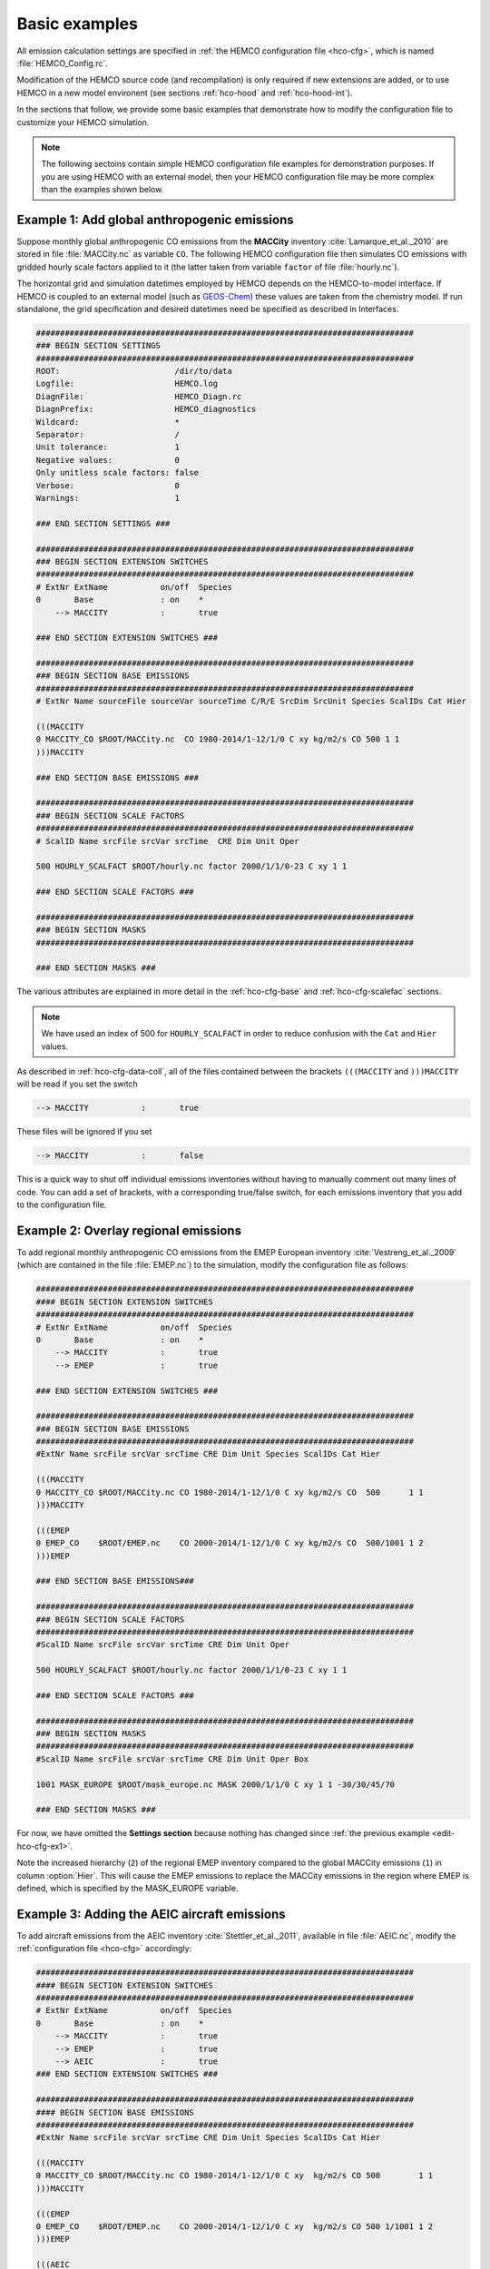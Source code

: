 .. _edit-hco-cfg:

##############
Basic examples
##############

All emission calculation settings are specified in :ref:`the HEMCO
configuration file <hco-cfg>`, which is named
:file:`HEMCO_Config.rc`.

Modification of the HEMCO source code (and recompilation) is only
required if new extensions are added, or to use HEMCO in a new model
environent (see sections :ref:`hco-hood` and :ref:`hco-hood-int`).

In the sections that follow, we provide some basic examples that
demonstrate how to modify the configuration file to customize your
HEMCO simulation.

.. note::

   The following sectoins contain simple HEMCO configuration file
   examples for demonstration purposes.  If you are using HEMCO with
   an external model, then your HEMCO configuration file may be more
   complex than the examples shown below.

.. _edit-hco-cfg-ex1:

=============================================
Example 1: Add global anthropogenic emissions
=============================================

Suppose monthly global anthropogenic CO emissions from the **MACCity**
inventory :cite:`Lamarque_et_al._2010` are stored in file
:file:`MACCity.nc` as variable :literal:`CO`. The following HEMCO
configuration file then simulates CO emissions with gridded
hourly scale factors applied to it (the latter taken from variable
:literal:`factor` of file :file:`hourly.nc`).

The horizontal grid and simulation datetimes employed by HEMCO depends
on the HEMCO-to-model interface. If HEMCO is coupled to an external
model (such as `GEOS-Chem <https://geos-chem.readthedocs.io>`_) these
values are taken from the chemistry model. If run standalone, the grid
specification and desired datetimes need be specified as described in
Interfaces.

.. code-block:: kconfig

   ###############################################################################
   ### BEGIN SECTION SETTINGS
   ###############################################################################
   ROOT:                        /dir/to/data
   Logfile:                     HEMCO.log
   DiagnFile:                   HEMCO_Diagn.rc
   DiagnPrefix:                 HEMCO_diagnostics
   Wildcard:                    *
   Separator:                   /
   Unit tolerance:              1
   Negative values:             0
   Only unitless scale factors: false
   Verbose:                     0
   Warnings:                    1

   ### END SECTION SETTINGS ###

   ###############################################################################
   ### BEGIN SECTION EXTENSION SWITCHES
   ###############################################################################
   # ExtNr ExtName           on/off  Species
   0       Base              : on    *
       --> MACCITY           :       true

   ### END SECTION EXTENSION SWITCHES ###

   ###############################################################################
   ### BEGIN SECTION BASE EMISSIONS
   ###############################################################################
   # ExtNr Name sourceFile sourceVar sourceTime C/R/E SrcDim SrcUnit Species ScalIDs Cat Hier

   (((MACCITY
   0 MACCITY_CO $ROOT/MACCity.nc  CO 1980-2014/1-12/1/0 C xy kg/m2/s CO 500 1 1
   )))MACCITY

   ### END SECTION BASE EMISSIONS ###

   ###############################################################################
   ### BEGIN SECTION SCALE FACTORS
   ###############################################################################
   # ScalID Name srcFile srcVar srcTime  CRE Dim Unit Oper

   500 HOURLY_SCALFACT $ROOT/hourly.nc factor 2000/1/1/0-23 C xy 1 1

   ### END SECTION SCALE FACTORS ###

   ###############################################################################
   ### BEGIN SECTION MASKS
   ###############################################################################

   ### END SECTION MASKS ###

The various attributes are explained in more detail in the
:ref:`hco-cfg-base` and :ref:`hco-cfg-scalefac` sections.

.. note::

   We have used an index of 500 for :literal:`HOURLY_SCALFACT` in
   order to reduce confusion with the :literal:`Cat` and
   :literal:`Hier` values.

As described in :ref:`hco-cfg-data-coll`, all of the files
contained between the brackets :literal:`(((MACCITY` and
:literal:`)))MACCITY` will be read if you set the switch

.. code-block:: text

   --> MACCITY           :       true

These files will be ignored if you set

.. code-block::

   --> MACCITY           :       false

This is a quick way to shut off individual emissions inventories without
having to manually comment out many lines of code. You can add a set of
brackets, with a corresponding true/false switch, for each emissions
inventory that you add to the configuration file.

.. _edit-hco-cfg-ex2:

=====================================
Example 2: Overlay regional emissions
=====================================

To add regional monthly anthropogenic CO emissions from the EMEP
European inventory :cite:`Vestreng_et_al._2009` (which are contained
in the file :file:`EMEP.nc`) to the simulation, modify the
configuration file as follows:

.. code-block:: kconfig

    ###############################################################################
    #### BEGIN SECTION EXTENSION SWITCHES
    ###############################################################################
    # ExtNr ExtName           on/off  Species
    0       Base              : on    *
        --> MACCITY           :       true
        --> EMEP              :       true

    ### END SECTION EXTENSION SWITCHES ###

    ###############################################################################
    ### BEGIN SECTION BASE EMISSIONS
    ###############################################################################
    #ExtNr Name srcFile srcVar srcTime CRE Dim Unit Species ScalIDs Cat Hier

    (((MACCITY
    0 MACCITY_CO $ROOT/MACCity.nc CO 1980-2014/1-12/1/0 C xy kg/m2/s CO  500      1 1
    )))MACCITY

    (((EMEP
    0 EMEP_CO    $ROOT/EMEP.nc    CO 2000-2014/1-12/1/0 C xy kg/m2/s CO  500/1001 1 2
    )))EMEP

    ### END SECTION BASE EMISSIONS###

    ###############################################################################
    ### BEGIN SECTION SCALE FACTORS
    ###############################################################################
    #ScalID Name srcFile srcVar srcTime CRE Dim Unit Oper

    500 HOURLY_SCALFACT $ROOT/hourly.nc factor 2000/1/1/0-23 C xy 1 1

    ### END SECTION SCALE FACTORS ###

    ###############################################################################
    ### BEGIN SECTION MASKS
    ###############################################################################
    #ScalID Name srcFile srcVar srcTime CRE Dim Unit Oper Box

    1001 MASK_EUROPE $ROOT/mask_europe.nc MASK 2000/1/1/0 C xy 1 1 -30/30/45/70

    ### END SECTION MASKS ###

For now, we have omitted the **Settings section**  because nothing has
changed since :ref:`the previous example <edit-hco-cfg-ex1>`.

Note the increased hierarchy (:literal:`2`) of the regional EMEP
inventory compared to the global MACCity emissions (:literal:`1`) in
column :option:`Hier`. This will cause the EMEP emissions to replace
the MACCity emissions in the region where EMEP is defined, which is
specified by the MASK_EUROPE variable.

.. _edit-hco-cfg-ex3:

=============================================
Example 3: Adding the AEIC aircraft emissions
=============================================

To add aircraft emissions from the AEIC inventory
:cite:`Stettler_et_al._2011`, available in file :file:`AEIC.nc`,
modify the :ref:`configuration file <hco-cfg>` accordingly:

.. code-block :: kconfig

   ###############################################################################
   #### BEGIN SECTION EXTENSION SWITCHES
   ###############################################################################
   # ExtNr ExtName           on/off  Species
   0       Base              : on    *
       --> MACCITY           :       true
       --> EMEP              :       true
       --> AEIC              :       true
   ### END SECTION EXTENSION SWITCHES ###

   ###############################################################################
   #### BEGIN SECTION BASE EMISSIONS
   ###############################################################################
   #ExtNr Name srcFile srcVar srcTime CRE Dim Unit Species ScalIDs Cat Hier

   (((MACCITY
   0 MACCITY_CO $ROOT/MACCity.nc CO 1980-2014/1-12/1/0 C xy  kg/m2/s CO 500        1 1
   )))MACCITY

   (((EMEP
   0 EMEP_CO    $ROOT/EMEP.nc    CO 2000-2014/1-12/1/0 C xy  kg/m2/s CO 500 1/1001 1 2
   )))EMEP

   (((AEIC
   0 AEIC_CO    $ROOT/AEIC.nc    CO 2005/1-12/1/0      C xyz kg/m2/s CO -          2 1
   )))AEIC

   ### END SECTION BASE EMISSIONS ###

Note the change in the emission category (column :literal:`Cat`) from
:literal:`1` to :literal:`2`.  In this example, category 1 represents
anthropogenic emissions and category 2 represents aircraft emissions.

.. _edit-hco-cfg-ex4:

========================================
Example 4: Add biomass burning emissions
========================================

GFED4 biomass burning emissions (Giglio et al, 2013), which are
implemented as a HEMCO Extension, can be added to the simulation by:

#. Adding the corresponding extension to section **Extension
   Switches**
#. Adding all the input data needed by GFED4 to section **Base
   Emissions**.

The extension number defined in the **Extension Switches** section
must match the corresponding :literal:`ExtNr` entry in the Base
Emissions section (in this example, :literal:`111`).

.. code-block:: kconfig

   ###############################################################################
   #### BEGIN SECTION EXTENSION SWITCHES
   ###############################################################################
   # ExtNr ExtName           on/off  Species
   0       Base              : on    *
       --> MACCITY           :       true
       --> EMEP              :       true
       --> AEIC              :       true
   #------------------------------------------------------------------------------
   111     GFED              : on    CO
       --> GFED3             :       false
       --> GFED4             :       true
       --> GFED_daily        :       false
       --> GFED_3hourly      :       false
       --> Scaling_CO        :       1.05

   ### END SECTION EXTENSION SWITCHES ###

   ###############################################################################
   #### BEGIN SECTION BASE EMISSIONS
   ###############################################################################
   #ExtNr Name srcFile srcVar srcTime CRE Dim Unit Species ScalIDs Cat Hier

   (((MACCITY
   0 MACCITY_CO $ROOT/MACCity.nc  CO 1980-2014/1-12/1/0 C xy  kg/m2/s CO 500      1 1
   )))MACCITY

   (((EMEP
   0 EMEP_CO    $ROOT/EMEP.nc     CO 2000-2014/1-12/1/0 C xy  kg/m2/s CO 500/1001 1 2
   )))EMEP

   (((AEIC
   0 AEIC_CO    $ROOT/AEIC.nc     CO 2005/1-12/1/0      C xyz kg/m2/s CO -        2 1
   )))AEIC

   ###############################################################################
   ###  BEGIN SECTION EXTENSION DATA (subsection of BASE EMISSIONS SECTION
   ###
   ### These fields are needed by the extensions listed above. The assigned ExtNr
   ### must match the ExtNr entry in section 'Extension switches'. These fields
   ### are only read if the extension is enabled.  The fields are imported by the
   ### extensions by field name.  The name given here must match the name used
   ### in the extension's source code.
   ###############################################################################

   # --- GFED biomass burning emissions (Extension 111) ---
   111 GFED_HUMTROP    $ROOT/GFED3/v2014-10/GFED3_humtropmap.nc              humtrop           2000/1/1/0             C xy 1         * - 1 1

   (((GFED3
   111 GFED_WDL        $ROOT/GFED3/v2014-10/GFED3_gen.1x1.$YYYY.nc           GFED3_BB__WDL_DM  1997-2011/1-12/01/0    C xy kgDM/m2/s * - 1 1
   111 GFED_AGW        $ROOT/GFED3/v2014-10/GFED3_gen.1x1.$YYYY.nc           GFED3_BB__AGW_DM  1997-2011/1-12/01/0    C xy kgDM/m2/s * - 1 1
   111 GFED_DEF        $ROOT/GFED3/v2014-10/GFED3_gen.1x1.$YYYY.nc           GFED3_BB__DEF_DM  1997-2011/1-12/01/0    C xy kgDM/m2/s * - 1 1
   111 GFED_FOR        $ROOT/GFED3/v2014-10/GFED3_gen.1x1.$YYYY.nc           GFED3_BB__FOR_DM  1997-2011/1-12/01/0    C xy kgDM/m2/s * - 1 1
   111 GFED_PET        $ROOT/GFED3/v2014-10/GFED3_gen.1x1.$YYYY.nc           GFED3_BB__PET_DM  1997-2011/1-12/01/0    C xy kgDM/m2/s * - 1 1
   111 GFED_SAV        $ROOT/GFED3/v2014-10/GFED3_gen.1x1.$YYYY.nc           GFED3_BB__SAV_DM  1997-2011/1-12/01/0    C xy kgDM/m2/s * - 1 1
   )))GFED3

   (((GFED4
   111 GFED_WDL        $ROOT/GFED4/v2015-03/GFED4_gen.025x025.$YYYY.nc       WDL_DM            2000-2013/1-12/01/0    C xy kg/m2/s   * - 1 1
   111 GFED_AGW        $ROOT/GFED4/v2015-03/GFED4_gen.025x025.$YYYY.nc       AGW_DM            2000-2013/1-12/01/0    C xy kg/m2/s   * - 1 1
   111 GFED_DEF        $ROOT/GFED4/v2015-03/GFED4_gen.025x025.$YYYY.nc       DEF_DM            2000-2013/1-12/01/0    C xy kg/m2/s   * - 1 1
   111 GFED_FOR        $ROOT/GFED4/v2015-03/GFED4_gen.025x025.$YYYY.nc       FOR_DM            2000-2013/1-12/01/0    C xy kg/m2/s   * - 1 1
   111 GFED_PET        $ROOT/GFED4/v2015-03/GFED4_gen.025x025.$YYYY.nc       PET_DM            2000-2013/1-12/01/0    C xy kg/m2/s   * - 1 1
   111 GFED_SAV        $ROOT/GFED4/v2015-03/GFED4_gen.025x025.$YYYY.nc       SAV_DM            2000-2013/1-12/01/0    C xy kg/m2/s   * - 1 1
   )))GFED4

   (((GFED_daily
   111 GFED_FRAC_DAY   $ROOT/GFED3/v2014-10/GFED3_dailyfrac_gen.1x1.$YYYY.nc GFED3_BB__DAYFRAC 2002-2011/1-12/1-31/0  C xy 1         * - 1 1
   )))GFED_daily

   (((GFED_3hourly
   111 GFED_FRAC_3HOUR $ROOT/GFED3/v2014-10/GFED3_3hrfrac_gen.1x1.$YYYY.nc   GFED3_BB__HRFRAC  2002-2011/1-12/01/0-23 C xy 1         * - 1 1
   )))GFED_3hourly

   ### END SECTION BASE EMISSIONS ###

As in the previous examples, the tags beginning with :literal:`(((` and
:literal:`)))` denote options that can be toggled on or off in the
Extension Switches section. For example, if you wanted to use GFED3
biomass emissions instead of GFED4, you would set the switch for GFED3
to true and the switch for GFED4 to false.

Scale factors and other extension options (e.g. :literal:`Scaling_CO`)
can be specified in the Extension Switches section.

.. _edit-hco-cfg-ex5:

===============================================
Example 5: Tell HEMCO to use additional species
===============================================

The HEMCO configuration file can hold emission specifications of as
many species as desired. For example, to add anthropogenic NO
emissions from the MACCity inventory, modify the HEMCO configuration
file as shown:

.. code-block:: kconfig

   ###############################################################################
   #### BEGIN SECTION BASE EMISSIONS
   ###############################################################################
   #ExtNr Name srcFile srcVar srcTime CRE Dim Unit Species ScalIDs Cat Hier

   (((MACCITY
   0 MACCITY_CO $ROOT/MACCity.nc CO 1980-2014/1-12/1/0 C xy kg/m2/s CO 500 1 1
   0 MACCITY_NO $ROOT/MACCity.nc NO 1980-2014/1-12/1/0 C xy kg/m2/s NO 500 1 1
   )))MACCITY

To include NO in GFED, we can just add NO to the list of species that
GFED will process in the Extension Switches section.

.. code-block:: kconfig

   ###############################################################################
   #### BEGIN SECTION EXTENSION SWITCHES
   ###############################################################################
   # ExtNr ExtName           on/off  Species
   0       Base              : on    *
       --> MACCITY           :       true
       --> EMEP              :       true
       --> AEIC              :       true
   #------------------------------------------------------------------------------
   111     GFED              : on    CO/NO
       --> GFED3             :       false
       --> GFED4             :       true
       --> GFED_daily        :       false
       --> GFED_3hourly      :       false
       --> Scaling_CO        :       1.05

Finally, let's add sulfate emissions to the simulation. Emissions of
SO4 are approximated from the MACCity SO2 data, assuming that SO4
constitutes 3.1% of the SO2 emissions. The final configuration file
now looks like this:

.. code-block:: kconfig

   ###############################################################################
   #### BEGIN SECTION SETTINGS
   ###############################################################################
   ROOT:                        /dir/to/data
   Logfile:                     HEMCO.log
   DiagnFile:                   HEMCO_Diagn.rc
   DiagnPrefix:                 HEMCO_diagnostics
   Wildcard:                    *
   Separator:                   /
   Unit tolerance:              1
   Negative values:             0
   Only unitless scale factors: false
   Verbose:                     0
   Warnings:                    1

   ### END SECTION SETTINGS ###

   ###############################################################################
   ### BEGIN SECTION EXTENSION SWITCHES
   ###############################################################################
   # ExtNr ExtName           on/off  Species
   0       Base              : on    *
       --> MACCITY           :       true
       --> EMEP              :       true
       --> AEIC              :       true
   #------------------------------------------------------------------------------
   111     GFED              : on    CO/NO/SO2
       --> GFED3             :       false
       --> GFED4             :       true
       --> GFED_daily        :       false
       --> GFED_3hourly      :       false
       --> Scaling_CO        :       1.05

   ### END SECTION EXTENSION SWITCHES ###

   ###############################################################################
   #### BEGIN SECTION BASE EMISSIONS
   ###############################################################################
   #ExtNr Name srcFile srcVar srcTime CRE Dim Unit Species ScalIDs Cat Hier
   (((MACCITY
   0 MACCITY_CO  $ROOT/MACCity.nc CO  1980-2014/1-12/1/0 C xy  kg/m2/s CO  500     1 1
   0 MACCITY_NO  $ROOT/MACCity.nc NO  1980-2014/1-12/1/0 C xy  kg/m2/s NO  500     1 1
   0 MACCITY_SO2 $ROOT/MACCity.nc SO2 1980-2014/1-12/1/0 C xy  kg/m2/s SO2 -       1 1
   0 MACCITY_SO4 -                -   -                  - -   -       SO4 600     1 1
   )))MACCITY

   (((EMEP
   0 EMEP_CO     $ROOT/EMEP.nc     CO 2000-2014/1-12/1/0 C xy  kg/m2/s CO 500/1001 1 2
   )))EMEP

   (((AEIC
   0 AEIC_CO     $ROOT/AEIC.nc     CO 2005/1-12/1/0      C xyz kg/m2/s CO -        2 1
   )))AEIC

   ###############################################################################
   ###  BEGIN SECTION EXTENSION DATA (subsection of BASE EMISSIONS SECTION
   ###
   ### These fields are needed by the extensions listed above. The assigned ExtNr
   ### must match the ExtNr entry in section 'Extension switches'. These fields
   ### are only read if the extension is enabled.  The fields are imported by the
   ### extensions by field name.  The name given here must match the name used
   ### in the extension's source code.
   ##############################################################################

   # --- GFED biomass burning emissions (Extension 111) ---
   111 GFED_HUMTROP    $ROOT/GFED3/v2014-10/GFED3_humtropmap.nc              humtrop           2000/1/1/0             C xy 1         * - 1 1

   (((GFED3
   111 GFED_WDL        $ROOT/GFED3/v2014-10/GFED3_gen.1x1.$YYYY.nc           GFED3_BB__WDL_DM  1997-2011/1-12/01/0    C xy kgDM/m2/s * - 1 1
   111 GFED_AGW        $ROOT/GFED3/v2014-10/GFED3_gen.1x1.$YYYY.nc           GFED3_BB__AGW_DM  1997-2011/1-12/01/0    C xy kgDM/m2/s * - 1 1
   111 GFED_DEF        $ROOT/GFED3/v2014-10/GFED3_gen.1x1.$YYYY.nc           GFED3_BB__DEF_DM  1997-2011/1-12/01/0    C xy kgDM/m2/s * - 1 1
   111 GFED_FOR        $ROOT/GFED3/v2014-10/GFED3_gen.1x1.$YYYY.nc           GFED3_BB__FOR_DM  1997-2011/1-12/01/0    C xy kgDM/m2/s * - 1 1
   111 GFED_PET        $ROOT/GFED3/v2014-10/GFED3_gen.1x1.$YYYY.nc           GFED3_BB__PET_DM  1997-2011/1-12/01/0    C xy kgDM/m2/s * - 1 1
   111 GFED_SAV        $ROOT/GFED3/v2014-10/GFED3_gen.1x1.$YYYY.nc           GFED3_BB__SAV_DM  1997-2011/1-12/01/0    C xy kgDM/m2/s * - 1 1
   )))GFED3

   (((GFED4
   111 GFED_WDL        $ROOT/GFED4/v2015-03/GFED4_gen.025x025.$YYYY.nc       WDL_DM            2000-2013/1-12/01/0    C xy kg/m2/s   * - 1 1
   111 GFED_AGW        $ROOT/GFED4/v2015-03/GFED4_gen.025x025.$YYYY.nc       AGW_DM            2000-2013/1-12/01/0    C xy kg/m2/s   * - 1 1
   111 GFED_DEF        $ROOT/GFED4/v2015-03/GFED4_gen.025x025.$YYYY.nc       DEF_DM            2000-2013/1-12/01/0    C xy kg/m2/s   * - 1 1
   111 GFED_FOR        $ROOT/GFED4/v2015-03/GFED4_gen.025x025.$YYYY.nc       FOR_DM            2000-2013/1-12/01/0    C xy kg/m2/s   * - 1 1
   111 GFED_PET        $ROOT/GFED4/v2015-03/GFED4_gen.025x025.$YYYY.nc       PET_DM            2000-2013/1-12/01/0    C xy kg/m2/s   * - 1 1
   111 GFED_SAV        $ROOT/GFED4/v2015-03/GFED4_gen.025x025.$YYYY.nc       SAV_DM            2000-2013/1-12/01/0    C xy kg/m2/s   * - 1 1
   )))GFED4

   (((GFED_daily
   111 GFED_FRAC_DAY   $ROOT/GFED3/v2014-10/GFED3_dailyfrac_gen.1x1.$YYYY.nc GFED3_BB__DAYFRAC 2002-2011/1-12/1-31/0  C xy 1         * - 1 1
   )))GFED_daily

   (((GFED_3hourly
   111 GFED_FRAC_3HOUR $ROOT/GFED3/v2014-10/GFED3_3hrfrac_gen.1x1.$YYYY.nc   GFED3_BB__HRFRAC  2002-2011/1-12/01/0-23 C xy 1         * - 1 1
   )))GFED_3hourly

   ### END SECTION BASE EMISSIONS ###

   ###############################################################################
   #### BEGIN SECTION SCALE FACTORS
   ###############################################################################
   # ScalID Name srcFile srcVar srcTime CRE Dim Unit Oper

   500 HOURLY_SCALFACT $ROOT/hourly.nc factor  2000/1/1/0-23 C xy 1 1
   600 SO2toSO4        0.031           -       -             - -  1 1

   ### END SECTION SCALE FACTORS ###

   ###############################################################################
   #### BEGIN SECTION MASKS
   ###############################################################################
   #ScalID Name srcFile srcVar srcTime CRE Dim Unit Oper Box

   1001 MASK_EUROPE $ROOT/mask_europe.nc MASK 2000/1/1/0 C xy 1 1 -30/30/45/70

   ### END SECTION MASKS ###

.. _edit-hco-cfg-ex6:

======================================================================================
Example 6: Add inventories that do not separate out biofuels and/or trash emissions
======================================================================================

Several emissions inventories (e.g. CEDS and EDGAR) lump biofuels
and/or and trash emissions together with anthropogenic emissions. For
inventories such as these, HEMCO allows you to specify up to 3
multiple categories for each species listing in the HEMCO
configuration file. All of the emissions will go into the first listed
category, and the other listed categories will be set to zero.

In this example, all NO emissions from the EDGAR inventory power
sector will be placed into the the anthropogenic emissions category
(:literal:`Cat=1`), while the biofuel emissions category (Cat=2) will
be set to zero.

.. code-block:: kconfig

   0 EDGAR_NO_POW EDGAR_v43.NOx.POW.0.1x0.1.nc emi_nox 1970-2010/1/1/0 C xy kg/m2/s NO 1201/25/115  1/2  2

In this example, all NO emissions from CEDS inventory agriculture
sector will be placed into the the anthropogenic emissions category
(:literal:`Cat=1`), while the biofuel emissions category
(:literal:`Cat=2`) and trash emissions category (:literal:`Cat=12`)
will be set to zero.

.. code-block:: kconfig

   0 CEDS_NO_AGR NO-em-anthro_CMIP_CEDS_$YYYY.nc  NO_agr 1750-2014/1-12/1/0 C xy kg/m2/s NO  25 1/2/12 5
